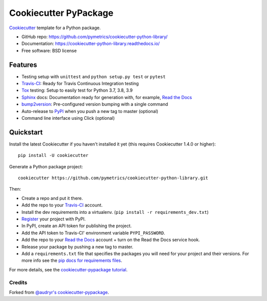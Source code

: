 ======================
Cookiecutter PyPackage
======================

.. image:: https://app.travis-ci.com/pymetrics/cookiecutter-python-library.svg?branch=master
    :target: https://app.travis-ci.com/github/pymetrics/cookiecutter-python-library
    :alt: Build Status

.. image:: https://readthedocs.org/projects/cookiecutter-python-library/badge/?version=latest
    :target: https://cookiecutter-python-library.readthedocs.io/en/latest/?badge=latest
    :alt: Documentation Status

Cookiecutter_ template for a Python package.

* GitHub repo: https://github.com/pymetrics/cookiecutter-python-library/
* Documentation: https://cookiecutter-python-library.readthedocs.io/
* Free software: BSD license

Features
--------

* Testing setup with ``unittest`` and ``python setup.py test`` or ``pytest``
* Travis-CI_: Ready for Travis Continuous Integration testing
* Tox_ testing: Setup to easily test for Python 3.7, 3.8, 3.9
* Sphinx_ docs: Documentation ready for generation with, for example, `Read the Docs`_
* bump2version_: Pre-configured version bumping with a single command
* Auto-release to PyPI_ when you push a new tag to master (optional)
* Command line interface using Click (optional)

.. _Cookiecutter: https://github.com/cookiecutter/cookiecutter


Quickstart
----------

Install the latest Cookiecutter if you haven't installed it yet (this requires
Cookiecutter 1.4.0 or higher)::

    pip install -U cookiecutter

Generate a Python package project::

    cookiecutter https://github.com/pymetrics/cookiecutter-python-library.git

Then:

* Create a repo and put it there.
* Add the repo to your Travis-CI_ account.
* Install the dev requirements into a virtualenv. (``pip install -r requirements_dev.txt``)
* Register_ your project with PyPI.
* In PyPI, create an API token for publishing the project.
* Add the API token to Travis-CI' environment variable ``PYPI_PASSWORD``.
* Add the repo to your `Read the Docs`_ account + turn on the Read the Docs service hook.
* Release your package by pushing a new tag to master.
* Add a ``requirements.txt`` file that specifies the packages you will need for
  your project and their versions. For more info see the `pip docs for requirements files`_.

.. _`pip docs for requirements files`: https://pip.pypa.io/en/stable/user_guide/#requirements-files
.. _Register: https://packaging.python.org/tutorials/packaging-projects/#uploading-the-distribution-archives

For more details, see the `cookiecutter-pypackage tutorial`_.

.. _`cookiecutter-pypackage tutorial`: https://cookiecutter-pypackage.readthedocs.io/en/latest/tutorial.html


Credits
~~~~~~~

Forked from `@audryr's cookiecutter-pypackage`_.

.. _`@audryr's cookiecutter-pypackage`: https://github.com/audreyfeldroy/cookiecutter-pypackage


.. _Travis-CI: http://travis-ci.com/
.. _Tox: http://testrun.org/tox/
.. _Sphinx: http://sphinx-doc.org/
.. _Read the Docs: https://readthedocs.io/
.. _bump2version: https://github.com/c4urself/bump2version
.. _Punch: https://github.com/lgiordani/punch
.. _Poetry: https://python-poetry.org/
.. _PyPi: https://pypi.python.org/pypi
.. _Mkdocs: https://pypi.org/project/mkdocs/
.. _Pre-commit: https://pre-commit.com/
.. _Black: https://black.readthedocs.io/en/stable/
.. _Mypy: https://mypy.readthedocs.io/en/stable/
